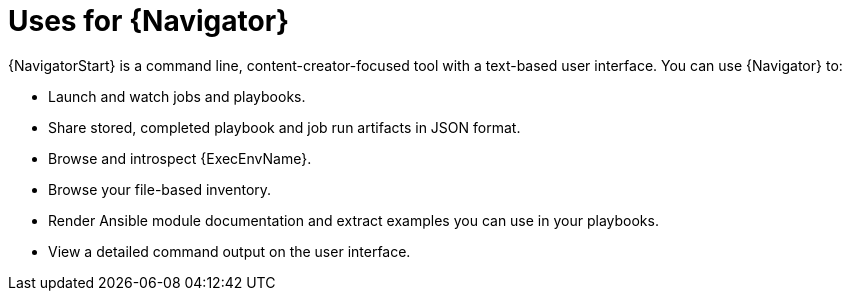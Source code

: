 :_mod-docs-content-type: CONCEPT

[id="con-about-ansible-navigator_{context}"]

= Uses for {Navigator}

[role="_abstract"]

{NavigatorStart} is a command line, content-creator-focused tool with a text-based user interface. You can use {Navigator} to:

* Launch and watch jobs and playbooks.
* Share stored, completed playbook and job run artifacts in JSON format.
* Browse and introspect {ExecEnvName}.
* Browse your file-based inventory.
* Render Ansible module documentation and extract examples you can use in your playbooks.
* View a detailed command output on the user interface.

////
comment outfor now:
{Navigator} makes the previous methods of inspecting and executing automation easy and frictionless since all that is required for {PlatformName} is to add {ControllerName} credentials into an {Navigator} configuration file. In this way, {Navigator} is a bridge between the worlds of the automation content creator who is used to working with the command line and the platform administrator, auditor or user who is more familiar with {PlatformName}.
////
